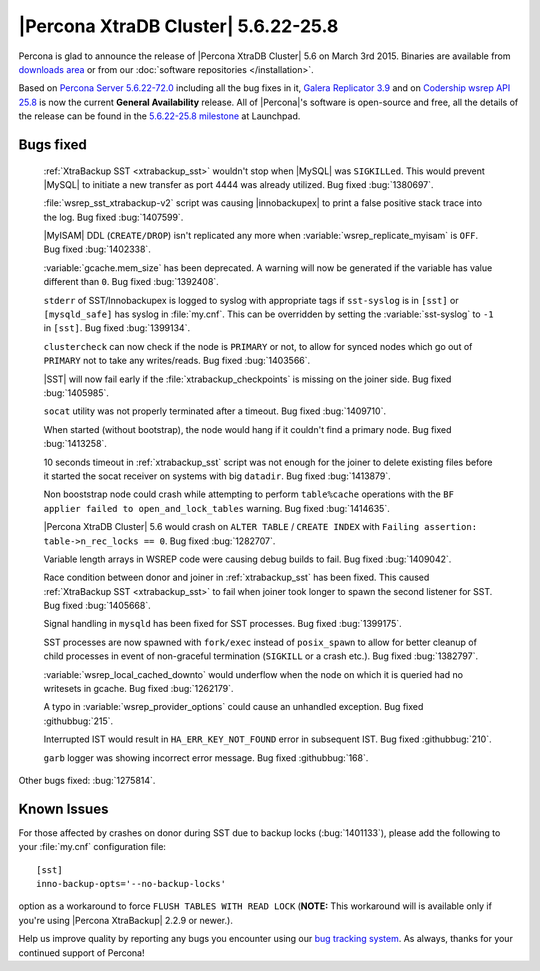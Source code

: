 .. rn:: 5.6.22-25.8

======================================
 |Percona XtraDB Cluster| 5.6.22-25.8 
======================================

Percona is glad to announce the release of |Percona XtraDB Cluster| 5.6 on March 3rd 2015. Binaries are available from `downloads area <http://www.percona.com/downloads/Percona-XtraDB-Cluster-56/release-5.6.22-25.8/>`_ or from our :doc:`software repositories </installation>`.

Based on `Percona Server 5.6.22-72.0 <http://www.percona.com/doc/percona-server/5.6/release-notes/Percona-Server-5.6.22-72.0.html>`_ including all the bug fixes in it, `Galera Replicator 3.9 <https://github.com/codership/galera/issues?q=milestone%3A25.3.9>`_ and on `Codership wsrep API 25.8 <https://launchpad.net/codership-mysql/+milestone/5.6.21-25.8>`_ is now the current **General Availability** release. All of |Percona|'s software is open-source and free, all the details of the release can be found in the `5.6.22-25.8 milestone <https://launchpad.net/percona-xtradb-cluster/+milestone/5.6.22-25.8>`_ at Launchpad.

Bugs fixed 
==========

 :ref:`XtraBackup SST <xtrabackup_sst>` wouldn't stop when |MySQL| was ``SIGKILLed``. This would prevent |MySQL| to initiate a new transfer as port 4444 was already utilized. Bug fixed :bug:`1380697`.

 :file:`wsrep_sst_xtrabackup-v2` script was causing |innobackupex| to print a false positive stack trace into the log. Bug fixed :bug:`1407599`.

 |MyISAM| DDL (``CREATE/DROP``) isn't replicated any more when :variable:`wsrep_replicate_myisam` is ``OFF``. Bug fixed :bug:`1402338`.

 :variable:`gcache.mem_size` has been deprecated. A warning will now be generated if the variable has value different than ``0``. Bug fixed :bug:`1392408`.

 ``stderr`` of SST/Innobackupex is logged to syslog with appropriate tags if ``sst-syslog`` is in ``[sst]`` or ``[mysqld_safe]`` has syslog in :file:`my.cnf`. This can be overridden by setting the :variable:`sst-syslog` to ``-1`` in ``[sst]``. Bug fixed :bug:`1399134`.

 ``clustercheck`` can now check if the node is ``PRIMARY`` or not, to allow for synced nodes which go out of ``PRIMARY`` not to take any writes/reads. Bug fixed :bug:`1403566`.

 |SST| will now fail early if the :file:`xtrabackup_checkpoints` is missing on the joiner side. Bug fixed :bug:`1405985`.

 ``socat`` utility was not properly terminated after a timeout. Bug fixed :bug:`1409710`.

 When started (without bootstrap), the node would hang if it couldn't find a primary node. Bug fixed :bug:`1413258`.

 10 seconds timeout in :ref:`xtrabackup_sst` script was not enough for the joiner to delete existing files before it started the socat receiver on systems with big ``datadir``. Bug fixed :bug:`1413879`.

 Non booststrap node could crash while attempting to perform ``table%cache`` operations with the ``BF applier failed to open_and_lock_tables`` warning. Bug fixed :bug:`1414635`.

 |Percona XtraDB Cluster| 5.6 would crash on ``ALTER TABLE`` / ``CREATE INDEX`` with ``Failing assertion: table->n_rec_locks == 0``. Bug fixed :bug:`1282707`.

 Variable length arrays in WSREP code were causing debug builds to fail. Bug fixed :bug:`1409042`.

 Race condition between donor and joiner in :ref:`xtrabackup_sst` has been fixed. This caused :ref:`XtraBackup SST <xtrabackup_sst>` to fail when joiner took longer to spawn the second listener for SST. Bug fixed :bug:`1405668`.

 Signal handling in ``mysqld`` has been fixed for SST processes. Bug fixed :bug:`1399175`.

 SST processes are now spawned with ``fork/exec`` instead of ``posix_spawn`` to allow for better cleanup of child processes in event of non-graceful termination (``SIGKILL`` or a crash etc.). Bug fixed :bug:`1382797`.

 :variable:`wsrep_local_cached_downto` would underflow when the node on which it is queried had no writesets in gcache. Bug fixed :bug:`1262179`.
 
 A typo in :variable:`wsrep_provider_options` could cause an unhandled exception. Bug fixed :githubbug:`215`.

 Interrupted IST would result in ``HA_ERR_KEY_NOT_FOUND`` error in subsequent IST. Bug fixed :githubbug:`210`.

 ``garb`` logger was showing incorrect error message. Bug fixed :githubbug:`168`.

Other bugs fixed: :bug:`1275814`. 

Known Issues
============

For those affected by crashes on donor during SST due to backup locks (:bug:`1401133`), please add the following to your :file:`my.cnf` configuration file: ::

  [sst]
  inno-backup-opts='--no-backup-locks'

option as a workaround to force ``FLUSH TABLES WITH READ LOCK`` (**NOTE:** This workaround will is available only if you're using |Percona XtraBackup| 2.2.9 or newer.).

Help us improve quality by reporting any bugs you encounter using our `bug tracking system <https://bugs.launchpad.net/percona-xtradb-cluster/+filebug>`_. As always, thanks for your continued support of Percona!

